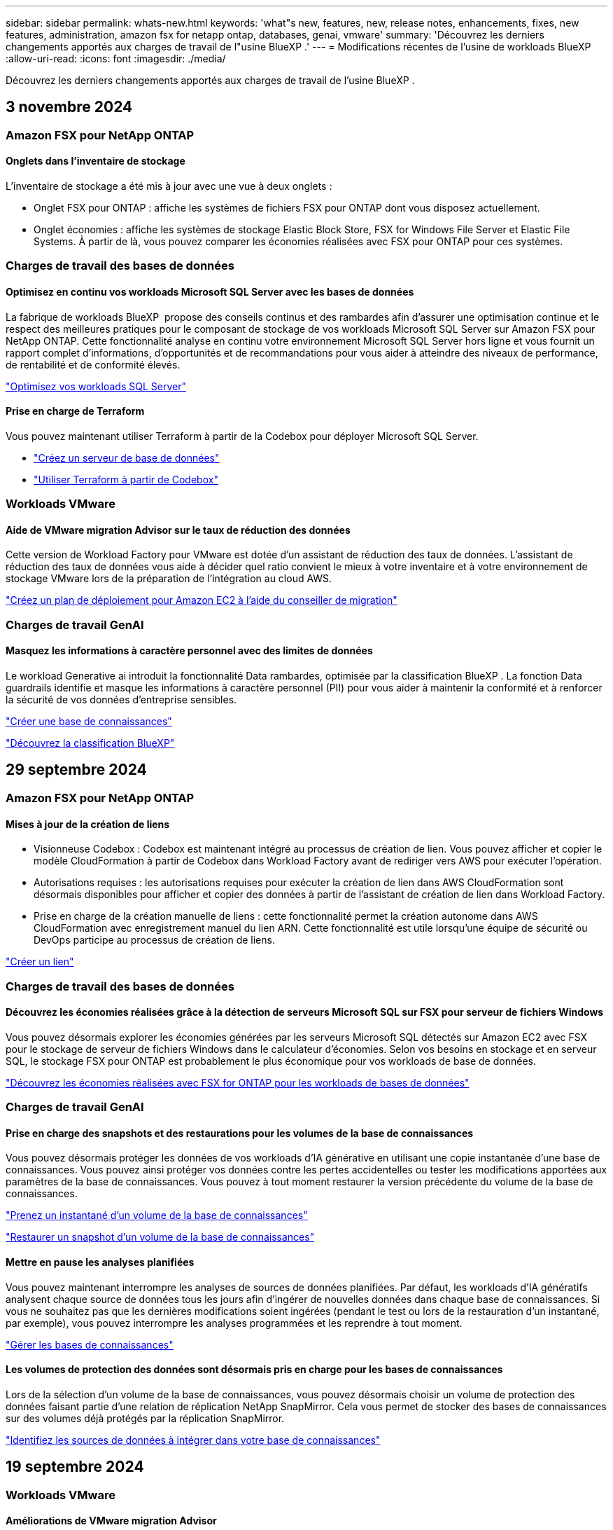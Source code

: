 ---
sidebar: sidebar 
permalink: whats-new.html 
keywords: 'what"s new, features, new, release notes, enhancements, fixes, new features, administration, amazon fsx for netapp ontap, databases, genai, vmware' 
summary: 'Découvrez les derniers changements apportés aux charges de travail de l"usine BlueXP .' 
---
= Modifications récentes de l'usine de workloads BlueXP 
:allow-uri-read: 
:icons: font
:imagesdir: ./media/


[role="lead"]
Découvrez les derniers changements apportés aux charges de travail de l'usine BlueXP .



== 3 novembre 2024



=== Amazon FSX pour NetApp ONTAP



==== Onglets dans l'inventaire de stockage

L'inventaire de stockage a été mis à jour avec une vue à deux onglets :

* Onglet FSX pour ONTAP : affiche les systèmes de fichiers FSX pour ONTAP dont vous disposez actuellement.
* Onglet économies : affiche les systèmes de stockage Elastic Block Store, FSX for Windows File Server et Elastic File Systems. À partir de là, vous pouvez comparer les économies réalisées avec FSX pour ONTAP pour ces systèmes.




=== Charges de travail des bases de données



==== Optimisez en continu vos workloads Microsoft SQL Server avec les bases de données

La fabrique de workloads BlueXP  propose des conseils continus et des rambardes afin d'assurer une optimisation continue et le respect des meilleures pratiques pour le composant de stockage de vos workloads Microsoft SQL Server sur Amazon FSX pour NetApp ONTAP. Cette fonctionnalité analyse en continu votre environnement Microsoft SQL Server hors ligne et vous fournit un rapport complet d'informations, d'opportunités et de recommandations pour vous aider à atteindre des niveaux de performance, de rentabilité et de conformité élevés.

link:https://docs.netapp.com/us-en/workload-databases/optimize-configurations.html["Optimisez vos workloads SQL Server"]



==== Prise en charge de Terraform

Vous pouvez maintenant utiliser Terraform à partir de la Codebox pour déployer Microsoft SQL Server.

* link:https://docs.netapp.com/us-en/workload-databases/create-database-server.html["Créez un serveur de base de données"^]
* link:https://docs.netapp.com/us-en/workload-setup-admin/use-codebox.html["Utiliser Terraform à partir de Codebox"^]




=== Workloads VMware



==== Aide de VMware migration Advisor sur le taux de réduction des données

Cette version de Workload Factory pour VMware est dotée d'un assistant de réduction des taux de données. L'assistant de réduction des taux de données vous aide à décider quel ratio convient le mieux à votre inventaire et à votre environnement de stockage VMware lors de la préparation de l'intégration au cloud AWS.

https://docs.netapp.com/us-en/workload-vmware/launch-onboarding-advisor-native.html["Créez un plan de déploiement pour Amazon EC2 à l'aide du conseiller de migration"]



=== Charges de travail GenAI



==== Masquez les informations à caractère personnel avec des limites de données

Le workload Generative ai introduit la fonctionnalité Data rambardes, optimisée par la classification BlueXP . La fonction Data guardrails identifie et masque les informations à caractère personnel (PII) pour vous aider à maintenir la conformité et à renforcer la sécurité de vos données d'entreprise sensibles.

link:https://docs.netapp.com/us-en/workload-genai/create-knowledgebase.html#create-and-configure-the-knowledge-base["Créer une base de connaissances"]

link:https://docs.netapp.com/us-en/bluexp-classification/concept-cloud-compliance.html["Découvrez la classification BlueXP"^]



== 29 septembre 2024



=== Amazon FSX pour NetApp ONTAP



==== Mises à jour de la création de liens

* Visionneuse Codebox : Codebox est maintenant intégré au processus de création de lien. Vous pouvez afficher et copier le modèle CloudFormation à partir de Codebox dans Workload Factory avant de rediriger vers AWS pour exécuter l'opération.
* Autorisations requises : les autorisations requises pour exécuter la création de lien dans AWS CloudFormation sont désormais disponibles pour afficher et copier des données à partir de l'assistant de création de lien dans Workload Factory.
* Prise en charge de la création manuelle de liens : cette fonctionnalité permet la création autonome dans AWS CloudFormation avec enregistrement manuel du lien ARN. Cette fonctionnalité est utile lorsqu'une équipe de sécurité ou DevOps participe au processus de création de liens.


link:https://docs.netapp.com/us-en/workload-fsx-ontap/create-link.html["Créer un lien"^]



=== Charges de travail des bases de données



==== Découvrez les économies réalisées grâce à la détection de serveurs Microsoft SQL sur FSX pour serveur de fichiers Windows

Vous pouvez désormais explorer les économies générées par les serveurs Microsoft SQL détectés sur Amazon EC2 avec FSX pour le stockage de serveur de fichiers Windows dans le calculateur d'économies. Selon vos besoins en stockage et en serveur SQL, le stockage FSX pour ONTAP est probablement le plus économique pour vos workloads de base de données.

link:https://docs.netapp.com/us-en/workload-databases/explore-savings.html["Découvrez les économies réalisées avec FSX for ONTAP pour les workloads de bases de données"^]



=== Charges de travail GenAI



==== Prise en charge des snapshots et des restaurations pour les volumes de la base de connaissances

Vous pouvez désormais protéger les données de vos workloads d'IA générative en utilisant une copie instantanée d'une base de connaissances. Vous pouvez ainsi protéger vos données contre les pertes accidentelles ou tester les modifications apportées aux paramètres de la base de connaissances. Vous pouvez à tout moment restaurer la version précédente du volume de la base de connaissances.

https://docs.netapp.com/us-en/workload-genai/manage-knowledgebase.html#take-a-snapshot-of-a-knowledge-base-volume["Prenez un instantané d'un volume de la base de connaissances"]

https://review.docs.netapp.com/us-en/workload-genai_29-sept-24-release/manage-knowledgebase.html#restore-a-snapshot-of-a-knowledge-base-volume["Restaurer un snapshot d'un volume de la base de connaissances"]



==== Mettre en pause les analyses planifiées

Vous pouvez maintenant interrompre les analyses de sources de données planifiées. Par défaut, les workloads d'IA génératifs analysent chaque source de données tous les jours afin d'ingérer de nouvelles données dans chaque base de connaissances. Si vous ne souhaitez pas que les dernières modifications soient ingérées (pendant le test ou lors de la restauration d'un instantané, par exemple), vous pouvez interrompre les analyses programmées et les reprendre à tout moment.

https://docs.netapp.com/us-en/workload-genai/manage-knowledgebase.html["Gérer les bases de connaissances"]



==== Les volumes de protection des données sont désormais pris en charge pour les bases de connaissances

Lors de la sélection d'un volume de la base de connaissances, vous pouvez désormais choisir un volume de protection des données faisant partie d'une relation de réplication NetApp SnapMirror. Cela vous permet de stocker des bases de connaissances sur des volumes déjà protégés par la réplication SnapMirror.

https://docs.netapp.com/us-en/workload-genai/identify-data-sources.html["Identifiez les sources de données à intégrer dans votre base de connaissances"]



== 19 septembre 2024



=== Workloads VMware



==== Améliorations de VMware migration Advisor

Cette version de Workload Factory pour VMware offre des fonctionnalités améliorées et une meilleure stabilité, ainsi que la possibilité d'importer et d'exporter des plans de migration lors de l'utilisation de VMware migration Advisor.

https://docs.netapp.com/us-en/workload-vmware/launch-onboarding-advisor-native.html["Créez un plan de déploiement pour Amazon EC2 à l'aide du conseiller de migration"]



== 1 septembre 2024



=== Amazon FSX pour NetApp ONTAP



==== Prise en charge du mode de lecture pour la gestion du stockage

Le mode de lecture est disponible pour la gestion du stockage dans Workload Factory. Le mode lecture améliore l'expérience du mode de base en ajoutant des autorisations en lecture seule afin que les modèles Infrastructure-as-Code soient remplis avec vos variables spécifiques. Les modèles Infrastructure-as-Code peuvent être exécutés directement depuis votre compte AWS sans permissions de modification pour Workload Factory.

link:https://docs.netapp.com/us-en/workload-setup-admin/operational-modes.html["En savoir plus sur le mode lecture"^]



==== Prise en charge de la sauvegarde avant suppression de volume

Vous pouvez à présent sauvegarder un volume avant de le supprimer. La sauvegarde restera dans le système de fichiers jusqu'à sa suppression.

link:https://docs.netapp.com/us-en/workload-fsx-ontap/delete-volume.html["Supprimer un volume"^]



=== Charges de travail des bases de données



==== Explorer les économies via la personnalisation

Vous pouvez désormais personnaliser les paramètres de configuration de Microsoft SQL Server sur Amazon EC2 avec FSX pour Windows File Server et le stockage Elastic Block Store dans le calculateur d'économies. En fonction de vos besoins en stockage, vous constaterez peut-être que le stockage FSX pour ONTAP est le plus économique pour vos workloads de base de données.

link:https://docs.netapp.com/us-en/workload-databases/explore-savings.html["Découvrez les économies réalisées avec FSX for ONTAP pour les workloads de bases de données"^]



==== Accédez au calculateur d'économies depuis la page d'accueil

Vous pouvez maintenant accéder au calculateur d'économies à partir de la link:https://console.workloads.netapp.com["Console Workload Factory"^]page d'accueil. Pour commencer, faites votre choix dans Elastic Block Store et FSX for Windows File Server.

image:screenshot-explore-savings-home-small.png["Capture d'écran de la page d'accueil de la console Workload Factory. L'image montre la mosaïque bases de données avec un nouveau bouton Explorer les économies. Cliquez sur le bouton pour ouvrir un menu déroulant. Le menu déroulant comporte deux options : Microsoft SQL Server sur EBS et Microsoft SQL Server sur FSX pour serveur de fichiers Windows."]



=== Workloads VMware



==== Migrez vers Amazon EC2

Workload Factory pour VMware prend désormais en charge la migration vers Amazon EC2 à l'aide de VMware migration Advisor.



=== Charges de travail GenAI



==== Stratégies de chaquage supplémentaires

Les workloads d'IA génératifs prennent désormais en charge le traitement en plusieurs phrases et le processus de suppression basé sur les chevauchements pour les sources de données.



==== Volume dédié pour chaque base de connaissances

Les workloads d'IA génératifs créent désormais un volume Amazon FSX pour NetApp ONTAP dédié à chaque nouvelle base de connaissances, en activant des règles Snapshot individuelles pour chaque base de connaissances et en améliorant la protection contre les défaillances et les empoisonnements de données.



=== Configuration et administration



==== Abonnement RSS

L'abonnement RSS est disponible sur le link:https://console.workloads.netapp.com/["Console Workload Factory"^]. L'utilisation d'un flux RSS est un moyen facile de consommer et d'être conscient des changements dans l'usine de charge de travail BlueXP .

image:screenshot-rss-subscribe-button.png["Capture d'écran du menu déroulant d'aide de la console Workload Factory. Un nouveau bouton permettant de s'abonner à RSS apparaît sous forme d'option dans le menu déroulant."]



==== Prise en charge d'une seule stratégie d'autorisation par charge de travail

Lorsque vous ajoutez des identifiants AWS dans Workload Factory, vous pouvez désormais sélectionner une règle d'autorisation unique, soit en mode lecture ou automatisation, pour chaque charge de travail et gestion du stockage.

image:screenshot-single-permission-policy-support.png["Capture d'écran de la section de configuration des autorisations de la page informations d'identification, dans laquelle vous pouvez sélectionner lecture ou automatisation des stratégies d'autorisations pour la gestion du stockage, les workloads d'IA, les workloads de bases de données et les workloads VMware."]

link:https://docs.netapp.com/us-en/workload-setup-admin/add-credentials.html["Ajoutez les informations d'identification AWS à Workload Factory"^]



== 4 août 2024



=== Configuration et administration



==== Prise en charge de Terraform

Terraform est pris en charge pour le déploiement du système de fichiers Amazon FSX pour NetApp ONTAP et la création de machines virtuelles de stockage. Le guide d'installation et d'administration contient maintenant des instructions sur l'utilisation de Terraform à partir de la Codebox.

link:https://docs.netapp.com/us-en/workload-setup-admin/use-codebox.html["Utiliser Terraform à partir de Codebox"^]



== 7 juillet 2024



=== Configuration et administration



==== Version initiale de Workload Factory

BlueXP Workload Factory pour AWS est une plateforme puissante de gestion du cycle de vie conçue pour vous aider à optimiser vos workloads à l'aide des systèmes de fichiers Amazon FSX pour NetApp ONTAP. Parmi les charges de travail pouvant être rationalisées à l'aide de Workload Factory et FSX pour ONTAP figurent les bases de données, les migrations VMware vers VMware Cloud sur AWS, les chatbots d'IA, etc.
